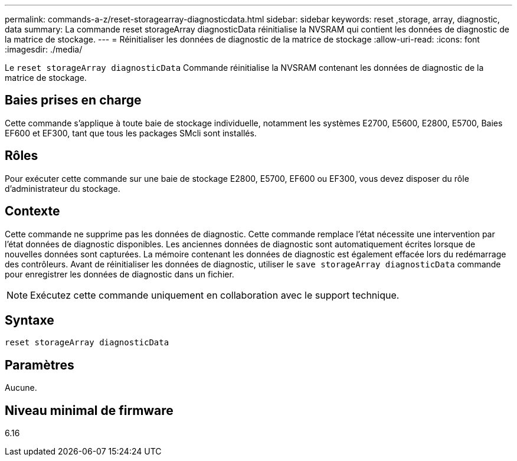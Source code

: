 ---
permalink: commands-a-z/reset-storagearray-diagnosticdata.html 
sidebar: sidebar 
keywords: reset ,storage, array, diagnostic, data 
summary: La commande reset storageArray diagnosticData réinitialise la NVSRAM qui contient les données de diagnostic de la matrice de stockage. 
---
= Réinitialiser les données de diagnostic de la matrice de stockage
:allow-uri-read: 
:icons: font
:imagesdir: ./media/


[role="lead"]
Le `reset storageArray diagnosticData` Commande réinitialise la NVSRAM contenant les données de diagnostic de la matrice de stockage.



== Baies prises en charge

Cette commande s'applique à toute baie de stockage individuelle, notamment les systèmes E2700, E5600, E2800, E5700, Baies EF600 et EF300, tant que tous les packages SMcli sont installés.



== Rôles

Pour exécuter cette commande sur une baie de stockage E2800, E5700, EF600 ou EF300, vous devez disposer du rôle d'administrateur du stockage.



== Contexte

Cette commande ne supprime pas les données de diagnostic. Cette commande remplace l'état nécessite une intervention par l'état données de diagnostic disponibles. Les anciennes données de diagnostic sont automatiquement écrites lorsque de nouvelles données sont capturées. La mémoire contenant les données de diagnostic est également effacée lors du redémarrage des contrôleurs. Avant de réinitialiser les données de diagnostic, utiliser le `save storageArray diagnosticData` commande pour enregistrer les données de diagnostic dans un fichier.

[NOTE]
====
Exécutez cette commande uniquement en collaboration avec le support technique.

====


== Syntaxe

[listing]
----
reset storageArray diagnosticData
----


== Paramètres

Aucune.



== Niveau minimal de firmware

6.16
